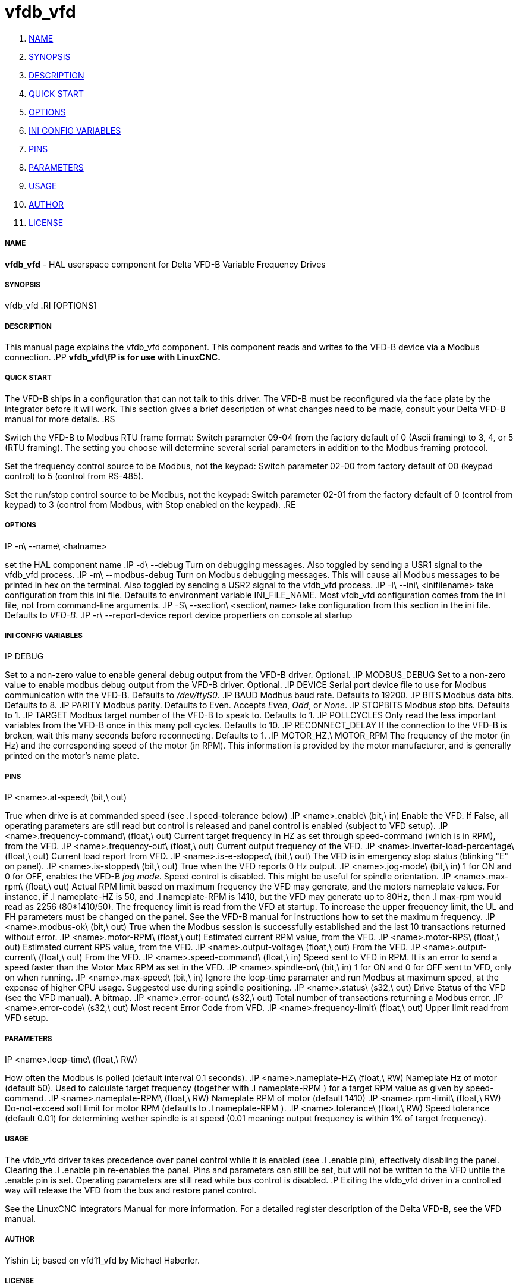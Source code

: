 vfdb_vfd
========

. <<name,NAME>>
. <<synopsis,SYNOPSIS>>
. <<description,DESCRIPTION>>
. <<quick-start,QUICK START>>
. <<options,OPTIONS>>
. <<ini-config-variables,INI CONFIG VARIABLES>>
. <<pins,PINS>>
. <<parameters,PARAMETERS>>
. <<usage,USAGE>>
. <<author,AUTHOR>>
. <<license,LICENSE>>



===== [[name]]NAME
**vfdb_vfd** - HAL userspace component for Delta VFD-B Variable Frequency Drives



===== [[synopsis]]SYNOPSIS
vfdb_vfd
.RI [OPTIONS]



===== [[description]]DESCRIPTION
This manual page explains the
vfdb_vfd
component. This component reads and writes to the VFD-B device via a
Modbus connection.
.PP
**vfdb_vfd\fP is for use with LinuxCNC.
**


===== [[quick-start]]QUICK START
The VFD-B ships in a configuration that can not talk to this driver.
The VFD-B must be reconfigured via the face plate by the integrator
before it will work.  This section gives a brief description of what
changes need to be made, consult your Delta VFD-B manual for more details.
.RS

Switch the VFD-B to Modbus RTU frame format:
Switch parameter 09-04 from the factory default of 0 (Ascii framing)
to 3, 4, or 5 (RTU framing).  The setting you choose will determine
several serial parameters in addition to the Modbus framing protocol.

Set the frequency control source to be Modbus, not the keypad:
Switch parameter 02-00 from factory default of 00 (keypad control) to 5
(control from RS-485).

Set the run/stop control source to be Modbus, not the keypad:
Switch parameter 02-01 from the factory default of 0 (control from keypad)
to 3 (control from Modbus, with Stop enabled on the keypad).
.RE



===== [[options]]OPTIONS
.IP -n\ --name\ <halname>
set the HAL component name
.IP -d\ --debug
Turn on debugging messages. Also toggled by sending a USR1 signal to the
vfdb_vfd process.
.IP -m\ --modbus-debug
Turn on Modbus debugging messages. This will cause all Modbus messages to
be printed in hex on the terminal.  Also toggled by sending a USR2 signal
to the vfdb_vfd process.
.IP -I\ --ini\ <inifilename>
take configuration from this ini
file. Defaults to environment variable INI_FILE_NAME.  Most vfdb_vfd
configuration comes from the ini file, not from command-line arguments.
.IP -S\ --section\ <section\ name>
take configuration from this
section in the ini file. Defaults to 'VFD-B'.
.IP -r\ --report-device
report device propertiers on console at startup



===== [[ini-config-variables]]INI CONFIG VARIABLES
.IP DEBUG
Set to a non-zero value to enable general debug output from the VFD-B
driver.  Optional.
.IP MODBUS_DEBUG
Set to a non-zero value to enable modbus debug output from the VFD-B
driver.  Optional.
.IP DEVICE
Serial port device file to use for Modbus communication with the VFD-B.
Defaults to '/dev/ttyS0'.
.IP BAUD
Modbus baud rate.  Defaults to 19200.
.IP BITS
Modbus data bits.  Defaults to 8.
.IP PARITY
Modbus parity.  Defaults to Even.  Accepts 'Even', 'Odd', or 'None'.
.IP STOPBITS
Modbus stop bits.  Defaults to 1.
.IP TARGET
Modbus target number of the VFD-B to speak to.  Defaults to 1.
.IP POLLCYCLES
Only read the less important variables from the VFD-B once in this many
poll cycles.  Defaults to 10.
.IP RECONNECT_DELAY
If the connection to the VFD-B is broken, wait this many seconds before
reconnecting.  Defaults to 1.
.IP MOTOR_HZ,\ MOTOR_RPM
The frequency of the motor (in Hz) and the corresponding speed of the
motor (in RPM).  This information is provided by the motor manufacturer,
and is generally printed on the motor's name plate.



===== [[pins]]PINS
.IP <name>.at-speed\ (bit,\ out)
True when drive is at commanded speed (see
.I
speed-tolerance
below)
.IP <name>.enable\ (bit,\ in)
Enable the VFD. If False, all operating parameters are still read but
control is released and panel control is enabled (subject to VFD setup).
.IP <name>.frequency-command\ (float,\ out)
Current target frequency in HZ as set through speed-command (which is in
RPM), from the VFD.
.IP <name>.frequency-out\ (float,\ out)
Current output frequency of the VFD.
.IP <name>.inverter-load-percentage\ (float,\ out)
Current load report from VFD.
.IP <name>.is-e-stopped\ (bit,\ out)
The VFD is in emergency stop status (blinking "E" on panel).
.IP <name>.is-stopped\ (bit,\ out)
True when the VFD reports 0 Hz output.
.IP <name>.jog-mode\ (bit,\ in)
1 for ON and 0 for OFF, enables the VFD-B 'jog mode'. Speed control
is disabled.  This might be useful for spindle orientation.
.IP <name>.max-rpm\ (float,\ out)
Actual RPM limit based on maximum frequency the VFD may generate, and
the motors nameplate values. For instance, if
.I nameplate-HZ
is 50, and
.I nameplate-RPM
is 1410, but the VFD may generate up to 80Hz, then
.I max-rpm
would read as 2256 (80*1410/50). The frequency limit is read from the VFD
at startup.  To increase the upper frequency limit, the UL and FH
parameters must be changed on the panel.  See the VFD-B manual for
instructions how to set the maximum frequency.
.IP <name>.modbus-ok\ (bit,\ out)
True when the Modbus session is successfully established and the last 10
transactions returned without error.
.IP <name>.motor-RPM\ (float,\ out)
Estimated current RPM value, from the VFD.
.IP <name>.motor-RPS\ (float,\ out)
Estimated current RPS value, from the VFD.
.IP <name>.output-voltage\ (float,\ out)
From the VFD.
.IP <name>.output-current\ (float,\ out)
From the VFD.
.IP <name>.speed-command\ (float,\ in)
Speed sent to VFD in RPM. It is an error to send a speed faster than the
Motor Max RPM as set in the VFD.
.IP <name>.spindle-on\ (bit,\ in)
1 for ON and 0 for OFF sent to VFD, only on when running.
.IP <name>.max-speed\ (bit,\ in)
Ignore the loop-time paramater and run Modbus at maximum
speed, at the expense of higher CPU usage. Suggested use
during spindle positioning.
.IP <name>.status\ (s32,\ out)
Drive Status of the VFD (see the VFD manual). A bitmap.
.IP <name>.error-count\ (s32,\ out)
Total number of transactions returning a Modbus error.
.IP <name>.error-code\ (s32,\ out)
Most recent Error Code from VFD.
.IP <name>.frequency-limit\ (float,\ out)
Upper limit read from VFD setup.



===== [[parameters]]PARAMETERS
.IP <name>.loop-time\ (float,\ RW)
How often the Modbus is polled (default interval 0.1 seconds).
.IP <name>.nameplate-HZ\ (float,\ RW)
Nameplate Hz of motor (default 50). Used to calculate target frequency
(together with
.I nameplate-RPM
) for a target RPM value as given by speed-command.
.IP <name>.nameplate-RPM\ (float,\ RW)
Nameplate RPM of motor (default 1410)
.IP <name>.rpm-limit\ (float,\ RW)
Do-not-exceed soft limit for motor RPM (defaults to
.I nameplate-RPM
).
.IP <name>.tolerance\ (float,\ RW)
Speed tolerance (default 0.01) for determining wether spindle is at speed
(0.01 meaning: output frequency is within 1% of target frequency).



===== [[usage]]USAGE
The vfdb_vfd driver takes precedence over panel control while it is enabled
(see
.I .enable
pin), effectively disabling the panel. Clearing the
.I .enable
pin re-enables the panel. Pins and parameters can still be set, but will
not be written to the VFD untile the .enable pin is set. Operating
parameters are still read while bus control is disabled.
.P
Exiting the vfdb_vfd driver in a controlled way will release the VFD from
the bus and restore panel control.

See the LinuxCNC Integrators Manual for more information. For a detailed
register description of the Delta VFD-B, see the VFD manual.




===== [[author]]AUTHOR
Yishin Li; based on vfd11_vfd by Michael Haberler.


===== [[license]]LICENSE
GPL
